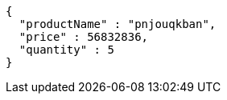 [source,json,options="nowrap"]
----
{
  "productName" : "pnjouqkban",
  "price" : 56832836,
  "quantity" : 5
}
----
